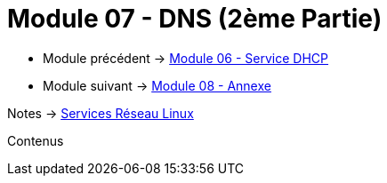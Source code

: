 = Module 07 - DNS (2ème Partie)
:navtitle: DNS (2ème Partie)

* Module précédent -> xref:tssr2023/module-09/DHCP.adoc[Module 06 - Service DHCP]
* Module suivant -> xref:tssr2023/module-09/Annexe.adoc[Module 08 - Annexe]

Notes -> xref:notes:eni-tssr:services-reseau-linux.adoc[Services Réseau Linux]

Contenus